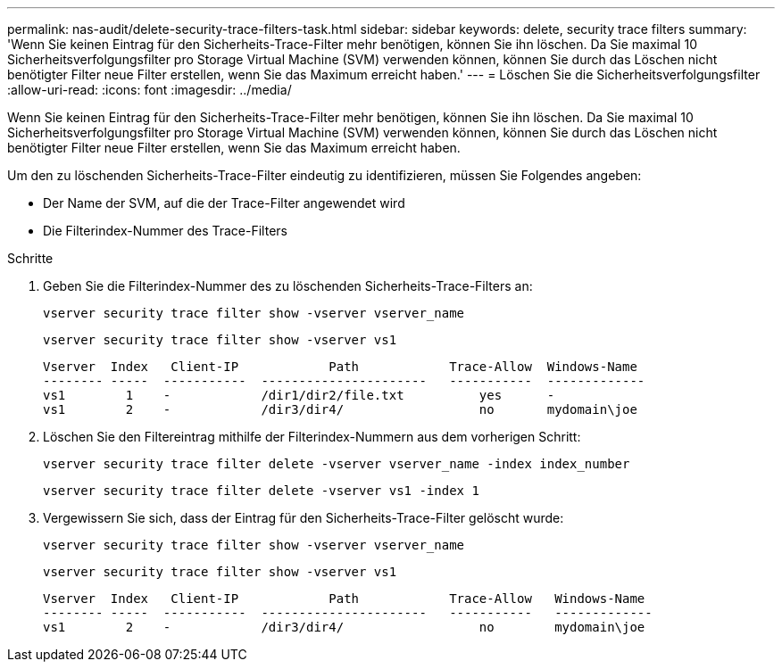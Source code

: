 ---
permalink: nas-audit/delete-security-trace-filters-task.html 
sidebar: sidebar 
keywords: delete, security trace filters 
summary: 'Wenn Sie keinen Eintrag für den Sicherheits-Trace-Filter mehr benötigen, können Sie ihn löschen. Da Sie maximal 10 Sicherheitsverfolgungsfilter pro Storage Virtual Machine (SVM) verwenden können, können Sie durch das Löschen nicht benötigter Filter neue Filter erstellen, wenn Sie das Maximum erreicht haben.' 
---
= Löschen Sie die Sicherheitsverfolgungsfilter
:allow-uri-read: 
:icons: font
:imagesdir: ../media/


[role="lead"]
Wenn Sie keinen Eintrag für den Sicherheits-Trace-Filter mehr benötigen, können Sie ihn löschen. Da Sie maximal 10 Sicherheitsverfolgungsfilter pro Storage Virtual Machine (SVM) verwenden können, können Sie durch das Löschen nicht benötigter Filter neue Filter erstellen, wenn Sie das Maximum erreicht haben.

Um den zu löschenden Sicherheits-Trace-Filter eindeutig zu identifizieren, müssen Sie Folgendes angeben:

* Der Name der SVM, auf die der Trace-Filter angewendet wird
* Die Filterindex-Nummer des Trace-Filters


.Schritte
. Geben Sie die Filterindex-Nummer des zu löschenden Sicherheits-Trace-Filters an:
+
`vserver security trace filter show -vserver vserver_name`

+
`vserver security trace filter show -vserver vs1`

+
[listing]
----

Vserver  Index   Client-IP            Path            Trace-Allow  Windows-Name
-------- -----  -----------  ----------------------   -----------  -------------
vs1        1    -            /dir1/dir2/file.txt          yes      -
vs1        2    -            /dir3/dir4/                  no       mydomain\joe
----
. Löschen Sie den Filtereintrag mithilfe der Filterindex-Nummern aus dem vorherigen Schritt:
+
`vserver security trace filter delete -vserver vserver_name -index index_number`

+
`vserver security trace filter delete -vserver vs1 -index 1`

. Vergewissern Sie sich, dass der Eintrag für den Sicherheits-Trace-Filter gelöscht wurde:
+
`vserver security trace filter show -vserver vserver_name`

+
`vserver security trace filter show -vserver vs1`

+
[listing]
----

Vserver  Index   Client-IP            Path            Trace-Allow   Windows-Name
-------- -----  -----------  ----------------------   -----------   -------------
vs1        2    -            /dir3/dir4/                  no        mydomain\joe
----


